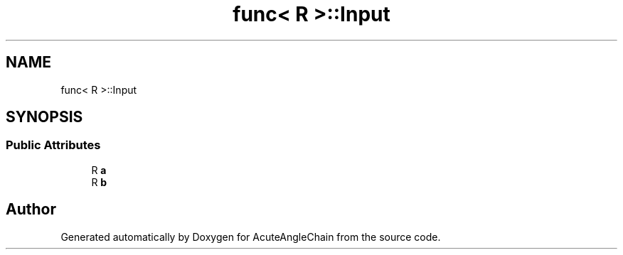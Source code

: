 .TH "func< R >::Input" 3 "Sun Jun 3 2018" "AcuteAngleChain" \" -*- nroff -*-
.ad l
.nh
.SH NAME
func< R >::Input
.SH SYNOPSIS
.br
.PP
.SS "Public Attributes"

.in +1c
.ti -1c
.RI "R \fBa\fP"
.br
.ti -1c
.RI "R \fBb\fP"
.br
.in -1c

.SH "Author"
.PP 
Generated automatically by Doxygen for AcuteAngleChain from the source code\&.
